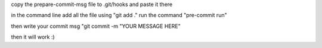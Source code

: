 copy the prepare-commit-msg file to .git/hooks and paste it there


in the command line add all the file using "git add ."
run the command "pre-commit run"

then write your commit msg "git commit -m "YOUR MESSAGE HERE"

then it will work :)
